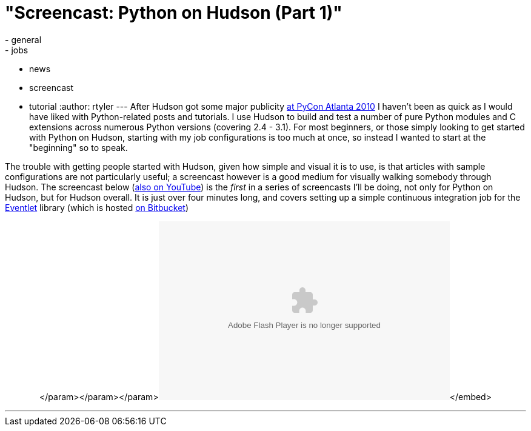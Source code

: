 = "Screencast: Python on Hudson (Part 1)"
:nodeid: 163
:created: 1270043100
:tags:
  - general
  - jobs
  - news
  - screencast
  - tutorial
:author: rtyler
---
After Hudson got some major publicity link:/content/hudson-pycon[at PyCon Atlanta 2010] I haven't been as quick as I would have liked with Python-related posts and tutorials. I use Hudson to build and test a number of pure Python modules and C extensions across numerous Python versions (covering 2.4 - 3.1). For most beginners, or those simply looking to get started with Python on Hudson, starting with my job configurations is too much at once, so instead I wanted to start at the "beginning" so to speak.

The trouble with getting people started with Hudson, given how simple and visual it is to use, is that articles with sample configurations are not particularly useful; a screencast however is a good medium for visually walking somebody through Hudson. The screencast below (https://www.youtube.com/watch?v=5d-P4j5n_No[also on YouTube]) is the _first_ in a series of screencasts I'll be doing, not only for Python on Hudson, but for Hudson overall. It is just over four minutes long, and covers setting up a simple continuous integration job for the https://eventlet.net[Eventlet] library (which is hosted https://bitbucket.org/which_linden/eventlet/[on Bitbucket])+++<center>++++++<object width="480" height="295">++++++<param name="movie" value="https://www.youtube.com/watch?v=5d-P4j5n_No">++++++</param>+++</param>+++<param name="allowFullScreen" value="true">++++++</param>+++</param>+++<param name="allowscriptaccess" value="always">++++++</param>+++</param>+++<embed src="https://www.youtube.com/watch?v=5d-P4j5n_No" type="application/x-shockwave-flash" allowscriptaccess="always" allowfullscreen="true" width="480" height="295">++++++</embed>+++</embed>+++</object>++++++</center>+++

'''

